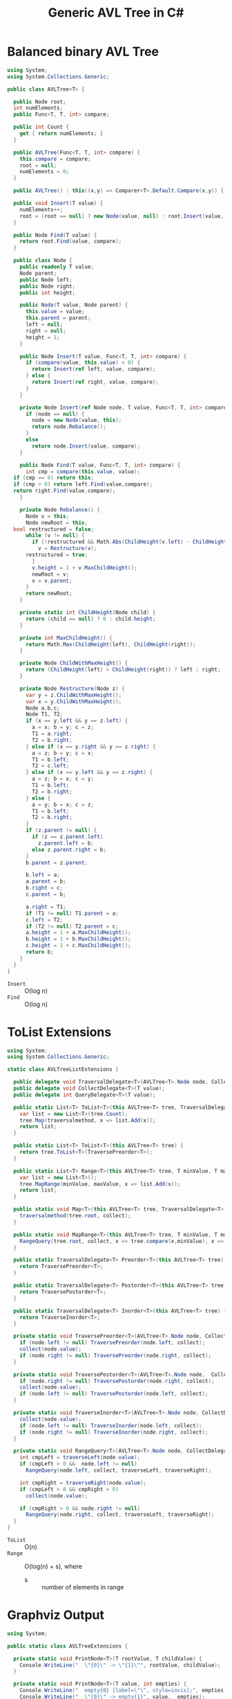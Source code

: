 #+TITLE: Generic AVL Tree in C#

* Balanced binary AVL Tree

#+BEGIN_SRC csharp :tangle src/avltree.cs 
  using System;
  using System.Collections.Generic; 

  public class AVLTree<T> {

    public Node root;
    int numElements;
    public Func<T, T, int> compare; 
  
    public int Count {
      get { return numElements; }
    }

    public AVLTree(Func<T, T, int> compare) {
      this.compare = compare; 
      root = null;
      numElements = 0; 
    }
  
    public AVLTree() : this((x,y) => Comparer<T>.Default.Compare(x,y)) { }
  
    public void Insert(T value) {
      numElements++; 
      root = (root == null) ? new Node(value, null) : root.Insert(value, compare); 
    }

    public Node Find(T value) {
      return root.Find(value, compare);
    }
  
    public class Node {
      public readonly T value;
      Node parent;
      public Node left;
      public Node right;
      public int height;
    
      public Node(T value, Node parent) {
        this.value = value;
        this.parent = parent;
        left = null;
        right = null;
        height = 1;
      }

      public Node Insert(T value, Func<T, T, int> compare) {
        if (compare(value, this.value) < 0) {
          return Insert(ref left, value, compare); 
        } else {
          return Insert(ref right, value, compare); 
        }
      }

      private Node Insert(ref Node node, T value, Func<T, T, int> compare) {
        if (node == null) {
          node = new Node(value, this); 
          return node.Rebalance(); 
        }
        else  
          return node.Insert(value, compare);
      }    

      public Node Find(T value, Func<T, T, int> compare) {
        int cmp = compare(this.value, value);
	if (cmp == 0) return this;
	if (cmp > 0) return left.Find(value,compare);
	return right.Find(value,compare);
      }

      private Node Rebalance() {
        Node v = this;
        Node newRoot = this; 
	bool restructured = false; 
        while (v != null) {
          if (!restructured && Math.Abs(ChildHeight(v.left) - ChildHeight(v.right)) > 1) {
            v = Restructure(v);
	    restructured = true; 
          }
          v.height = 1 + v.MaxChildHeight();    
          newRoot = v;
          v = v.parent; 
        }
        return newRoot; 
      }

      private static int ChildHeight(Node child) {
        return (child == null) ? 0 : child.height;
      }

      private int MaxChildHeight() {
        return Math.Max(ChildHeight(left), ChildHeight(right)); 
      }
    
      private Node ChildWithMaxHeight() {
        return (ChildHeight(left) > ChildHeight(right)) ? left : right;
      }    
    
      private Node Restructure(Node z) {
        var y = z.ChildWithMaxHeight();
        var x = y.ChildWithMaxHeight();
        Node a,b,c; 
        Node T1, T2; 
        if (x == y.left && y == z.left) {
          a = x; b = y; c = z; 
          T1 = a.right;
          T2 = b.right;
        } else if (x == y.right && y == z.right) {
          a = z; b = y; c = x; 
          T1 = b.left;
          T2 = c.left;
        } else if (x == y.left && y == z.right) {
          a = z; b = x; c = y; 
          T1 = b.left;
          T2 = b.right;
        } else {
          a = y; b = x; c = z;
          T1 = b.left;
          T2 = b.right;
        }
        if (z.parent != null) {
          if (z == z.parent.left)
            z.parent.left = b;
          else z.parent.right = b; 
        }
        b.parent = z.parent; 
      
        b.left = a;
        a.parent = b;
        b.right = c;
        c.parent = b;
      
        a.right = T1;
        if (T1 != null) T1.parent = a; 
        c.left = T2;
        if (T2 != null) T2.parent = c; 
        a.height = 1 + a.MaxChildHeight();
        b.height = 1 + b.MaxChildHeight();
        c.height = 1 + c.MaxChildHeight();
        return b;
      }        
    }  
  }
#+END_SRC

- =Insert= :: O(log n)
- =Find= :: O(log n)

* ToList Extensions 

#+BEGIN_SRC csharp :tangle src/avltreelistextensions.cs
  using System; 
  using System.Collections.Generic; 

  static class AVLTreeListExtensions {

    public delegate void TraversalDelegate<T>(AVLTree<T>.Node node, CollectDelegate<T> collect); 
    public delegate void CollectDelegate<T>(T value); 
    public delegate int QueryDelegate<T>(T value);

    public static List<T> ToList<T>(this AVLTree<T> tree, TraversalDelegate<T> traversalmethod) {
      var list = new List<T>(tree.Count);
      tree.Map(traversalmethod, x => list.Add(x));
      return list;
    }

    public static List<T> ToList<T>(this AVLTree<T> tree) {
      return tree.ToList<T>(TraversePreorder<T>);
    }

    public static List<T> Range<T>(this AVLTree<T> tree, T minValue, T maxValue) {
      var list = new List<T>();
      tree.MapRange(minValue, maxValue, x => list.Add(x));
      return list; 
    }

    public static void Map<T>(this AVLTree<T> tree, TraversalDelegate<T> traversalmethod, CollectDelegate<T> collect) {
      traversalmethod(tree.root, collect);
    }

    public static void MapRange<T>(this AVLTree<T> tree, T minValue, T maxValue, CollectDelegate<T> collect) {
      RangeQuery(tree.root, collect, x => tree.compare(x,minValue), x => tree.compare(maxValue, x));
    }

    public static TraversalDelegate<T> Preorder<T>(this AVLTree<T> tree) {
      return TraversePreorder<T>; 
    }

    public static TraversalDelegate<T> Postorder<T>(this AVLTree<T> tree) {
      return TraversePostorder<T>; 
    }

    public static TraversalDelegate<T> Inorder<T>(this AVLTree<T> tree) {
      return TraverseInorder<T>; 
    }

    private static void TraversePreorder<T>(AVLTree<T>.Node node, CollectDelegate<T> collect) {
      if (node.left != null) TraversePreorder(node.left, collect);
      collect(node.value); 
      if (node.right != null) TraversePreorder(node.right, collect); 
    }

    private static void TraversePostorder<T>(AVLTree<T>.Node node,  CollectDelegate<T> collect) {
      if (node.right != null) TraversePostorder(node.right, collect); 
      collect(node.value);
      if (node.left != null) TraversePostorder(node.left, collect);
    }

    private static void TraverseInorder<T>(AVLTree<T>.Node node, CollectDelegate<T> collect) {
      collect(node.value);
      if (node.left != null) TraverseInorder(node.left, collect);
      if (node.right != null) TraverseInorder(node.right, collect); 
    }

    private static void RangeQuery<T>(AVLTree<T>.Node node, CollectDelegate<T> collect, QueryDelegate<T> traverseLeft, QueryDelegate<T> traverseRight) { 
      int cmpLeft = traverseLeft(node.value);
      if (cmpLeft > 0 &&  node.left != null) 
        RangeQuery(node.left, collect, traverseLeft, traverseRight);
      
      int cmpRight = traverseRight(node.value); 
      if (cmpLeft > 0 && cmpRight > 0) 
        collect(node.value);
      
      if (cmpRight > 0 && node.right != null)  
        RangeQuery(node.right, collect, traverseLeft, traverseRight);
    }
  }
#+END_SRC

- =ToList= :: O(n)
- =Range= :: O(log(n) + s), where 
     - s :: number of elements in range

* Graphviz Output 

#+BEGIN_SRC csharp :tangle src/avltreeextensions.cs
using System;

public static class AVLTreeExtensions {

  private static void PrintNode<T>(T rootValue, T childValue) {
    Console.WriteLine("  \"{0}\" -> \"{1}\"", rootValue, childValue);
  }

  private static void PrintNode<T>(T value, int empties) {
    Console.WriteLine("  empty{0} [label=\"\", style=invis];", empties);
    Console.WriteLine("  \"{0}\" -> empty{1}", value,  empties);
  }

  private static void PrintSubTree<T>(AVLTree<T>.Node node, ref int empties) {

    if (node.left == null && node.right == null) {
      Console.WriteLine("  \"{0}\" [shape=rectangle,xlabel={1}];", node.value,node.height);
      return;
    }
    Console.WriteLine("  \"{0}\" [xlabel={1}];", node.value,node.height);

    if (node.left != null) {
      PrintNode(node.value, node.left.value);
      PrintSubTree(node.left, ref empties);
    } else if (node.right != null) {
      PrintNode(node.value, empties++);
    }
    
    if (node.right != null) {
      PrintNode(node.value, node.right.value);
      PrintSubTree(node.right, ref empties);
    } else if (node.left != null) {
      PrintNode(node.value, empties++);
    }
  
  }

  public static void PrintDot<T>(this AVLTree<T> tree) {
    Console.WriteLine("digraph G {\n  forcelabels=true;");
    int empties = 0;
    PrintSubTree(tree.root, ref empties); 
    Console.WriteLine("}"); 
  }
}

#+END_SRC

* Demo 

** Inorder Insertion and Single Rotations

#+BEGIN_SRC csharp :tangle demo/testdot.cs 
public class TestAVL {

  public static void Main() {
    var avltree = new AVLTree<int>(); 
    for(int i = 15; i > 0; i--)
      avltree.Insert(i); 

    avltree.PrintDot(); 
  }
}
#+END_SRC

#+BEGIN_SRC sh :results verbatim :wrap "SRC dot :file images/avltree.png" :exports both
mcs demo/testdot.cs src/avltreeextensions.cs src/avltree.cs
mono demo/testdot.exe
#+END_SRC

#+RESULTS:
#+BEGIN_SRC dot :file images/avltree.png
digraph G {
  forcelabels=true;
  "8" [xlabel=4];
  "8" -> "4"
  "4" [xlabel=3];
  "4" -> "2"
  "2" [xlabel=2];
  "2" -> "1"
  "1" [shape=rectangle,xlabel=1];
  "2" -> "3"
  "3" [shape=rectangle,xlabel=1];
  "4" -> "6"
  "6" [xlabel=2];
  "6" -> "5"
  "5" [shape=rectangle,xlabel=1];
  "6" -> "7"
  "7" [shape=rectangle,xlabel=1];
  "8" -> "12"
  "12" [xlabel=3];
  "12" -> "10"
  "10" [xlabel=2];
  "10" -> "9"
  "9" [shape=rectangle,xlabel=1];
  "10" -> "11"
  "11" [shape=rectangle,xlabel=1];
  "12" -> "14"
  "14" [xlabel=2];
  "14" -> "13"
  "13" [shape=rectangle,xlabel=1];
  "14" -> "15"
  "15" [shape=rectangle,xlabel=1];
}
#+END_SRC

#+RESULTS:
[[file:images/avltree.png]]

** Double Rotations 


#+BEGIN_SRC csharp :tangle demo/testdot2.cs 
public class TestAVL {

  public static void Main() {
    var avltree = new AVLTree<int>(); 
    avltree.Insert(1); 
    avltree.Insert(3); 
    avltree.Insert(2); 
    avltree.Insert(5); 
    avltree.Insert(4); 
    avltree.Insert(7); 
    avltree.Insert(6); 
    avltree.Insert(9); 
    avltree.Insert(8); 
    avltree.Insert(11); 
    avltree.Insert(10); 
    avltree.Insert(13); 
    avltree.Insert(12); 
    avltree.Insert(15); 
    avltree.Insert(14); 
    avltree.PrintDot(); 
  }
}
#+END_SRC

#+BEGIN_SRC sh :results verbatim :wrap "SRC dot :file images/avltree2.png" :exports both
mcs demo/testdot2.cs src/avltreeextensions.cs src/avltree.cs
mono demo/testdot2.exe
#+END_SRC

#+RESULTS:
#+BEGIN_SRC dot :file images/avltree2.png
digraph G {
  forcelabels=true;
  "8" [xlabel=4];
  "8" -> "4"
  "4" [xlabel=3];
  "4" -> "2"
  "2" [xlabel=2];
  "2" -> "1"
  "1" [shape=rectangle,xlabel=1];
  "2" -> "3"
  "3" [shape=rectangle,xlabel=1];
  "4" -> "6"
  "6" [xlabel=2];
  "6" -> "5"
  "5" [shape=rectangle,xlabel=1];
  "6" -> "7"
  "7" [shape=rectangle,xlabel=1];
  "8" -> "12"
  "12" [xlabel=3];
  "12" -> "10"
  "10" [xlabel=2];
  "10" -> "9"
  "9" [shape=rectangle,xlabel=1];
  "10" -> "11"
  "11" [shape=rectangle,xlabel=1];
  "12" -> "14"
  "14" [xlabel=2];
  "14" -> "13"
  "13" [shape=rectangle,xlabel=1];
  "14" -> "15"
  "15" [shape=rectangle,xlabel=1];
}
#+END_SRC

#+RESULTS:
[[file:images/avltree2.png]]

** Strings 

#+BEGIN_SRC csharp :tangle demo/teststrings.cs 
public class TestAVL {

  public static void Main() {
    var avltree = new AVLTree<string>(); 
    avltree.Insert("Jamie"); 
    avltree.Insert("Tywin"); 
    avltree.Insert("Tyrion"); 
    avltree.Insert("Myrcella"); 
    avltree.Insert("Joffrey"); 
    avltree.Insert("Tommen"); 
    avltree.Insert("Cersei"); 

//    var n = avltree.Find("Tywin");
//    System.Console.WriteLine("Found: " + n.value); 

    avltree.PrintDot(); 
  }
}
#+END_SRC

#+BEGIN_SRC sh :results verbatim :wrap "SRC dot :file images/avltree3.png" :exports both
mcs demo/teststrings.cs src/avltreeextensions.cs src/avltree.cs
mono demo/teststrings.exe
#+END_SRC

#+RESULTS:
#+BEGIN_SRC dot :file images/avltree3.png
digraph G {
  forcelabels=true;
  "Myrcella" [xlabel=3];
  "Myrcella" -> "Jamie"
  "Jamie" [xlabel=2];
  "Jamie" -> "Cersei"
  "Cersei" [shape=rectangle,xlabel=1];
  "Jamie" -> "Joffrey"
  "Joffrey" [shape=rectangle,xlabel=1];
  "Myrcella" -> "Tyrion"
  "Tyrion" [xlabel=2];
  "Tyrion" -> "Tommnen"
  "Tommnen" [shape=rectangle,xlabel=1];
  "Tyrion" -> "Tywin"
  "Tywin" [shape=rectangle,xlabel=1];
}
#+END_SRC

#+RESULTS:
[[file:images/avltree3.png]]

** Random Insertion 

Sibling heights should only differ by 1: 

#+BEGIN_SRC csharp :tangle demo/testrandom.cs 
using System; 
using System.Linq; 

public class TestAVL {

  public static void Main() {
    var avltree = new AVLTree<int>(); 
    var numbers = Enumerable.Range(1,64).ToList();
    var random = new Random(); 
    while (numbers.Count > 0) {  // we need distinct numbers or my print method will fail
      int nextIndex = random.Next(0, numbers.Count);
      avltree.Insert(numbers[nextIndex]);
      numbers.RemoveAt(nextIndex); 
    }
    avltree.PrintDot(); 
  }
}
#+END_SRC

#+BEGIN_SRC sh :results verbatim :wrap "SRC dot :file images/avltree4.png" :exports both
mcs demo/testrandom.cs src/avltreeextensions.cs src/avltree.cs
mono demo/testrandom.exe
#+END_SRC

#+RESULTS:
#+BEGIN_SRC dot :file images/avltree4.png
digraph G {
  forcelabels=true;
  "18" [xlabel=7];
  "18" -> "8"
  "8" [xlabel=5];
  "8" -> "4"
  "4" [xlabel=3];
  "4" -> "2"
  "2" [xlabel=2];
  "2" -> "1"
  "1" [shape=rectangle,xlabel=1];
  "2" -> "3"
  "3" [shape=rectangle,xlabel=1];
  "4" -> "6"
  "6" [xlabel=2];
  "6" -> "5"
  "5" [shape=rectangle,xlabel=1];
  "6" -> "7"
  "7" [shape=rectangle,xlabel=1];
  "8" -> "14"
  "14" [xlabel=4];
  "14" -> "12"
  "12" [xlabel=3];
  "12" -> "10"
  "10" [xlabel=2];
  "10" -> "9"
  "9" [shape=rectangle,xlabel=1];
  "10" -> "11"
  "11" [shape=rectangle,xlabel=1];
  "12" -> "13"
  "13" [shape=rectangle,xlabel=1];
  "14" -> "16"
  "16" [xlabel=2];
  "16" -> "15"
  "15" [shape=rectangle,xlabel=1];
  "16" -> "17"
  "17" [shape=rectangle,xlabel=1];
  "18" -> "40"
  "40" [xlabel=6];
  "40" -> "30"
  "30" [xlabel=5];
  "30" -> "25"
  "25" [xlabel=4];
  "25" -> "22"
  "22" [xlabel=3];
  "22" -> "20"
  "20" [xlabel=2];
  "20" -> "19"
  "19" [shape=rectangle,xlabel=1];
  "20" -> "21"
  "21" [shape=rectangle,xlabel=1];
  "22" -> "23"
  "23" [xlabel=2];
  empty0 [label="", style=invis];
  "23" -> empty0
  "23" -> "24"
  "24" [shape=rectangle,xlabel=1];
  "25" -> "27"
  "27" [xlabel=3];
  "27" -> "26"
  "26" [shape=rectangle,xlabel=1];
  "27" -> "28"
  "28" [xlabel=2];
  empty1 [label="", style=invis];
  "28" -> empty1
  "28" -> "29"
  "29" [shape=rectangle,xlabel=1];
  "30" -> "37"
  "37" [xlabel=4];
  "37" -> "34"
  "34" [xlabel=3];
  "34" -> "32"
  "32" [xlabel=2];
  "32" -> "31"
  "31" [shape=rectangle,xlabel=1];
  "32" -> "33"
  "33" [shape=rectangle,xlabel=1];
  "34" -> "36"
  "36" [xlabel=2];
  "36" -> "35"
  "35" [shape=rectangle,xlabel=1];
  empty2 [label="", style=invis];
  "36" -> empty2
  "37" -> "38"
  "38" [xlabel=2];
  empty3 [label="", style=invis];
  "38" -> empty3
  "38" -> "39"
  "39" [shape=rectangle,xlabel=1];
  "40" -> "54"
  "54" [xlabel=5];
  "54" -> "47"
  "47" [xlabel=4];
  "47" -> "43"
  "43" [xlabel=3];
  "43" -> "41"
  "41" [xlabel=2];
  empty4 [label="", style=invis];
  "41" -> empty4
  "41" -> "42"
  "42" [shape=rectangle,xlabel=1];
  "43" -> "45"
  "45" [xlabel=2];
  "45" -> "44"
  "44" [shape=rectangle,xlabel=1];
  "45" -> "46"
  "46" [shape=rectangle,xlabel=1];
  "47" -> "51"
  "51" [xlabel=3];
  "51" -> "49"
  "49" [xlabel=2];
  "49" -> "48"
  "48" [shape=rectangle,xlabel=1];
  "49" -> "50"
  "50" [shape=rectangle,xlabel=1];
  "51" -> "52"
  "52" [xlabel=2];
  empty5 [label="", style=invis];
  "52" -> empty5
  "52" -> "53"
  "53" [shape=rectangle,xlabel=1];
  "54" -> "61"
  "61" [xlabel=4];
  "61" -> "58"
  "58" [xlabel=3];
  "58" -> "56"
  "56" [xlabel=2];
  "56" -> "55"
  "55" [shape=rectangle,xlabel=1];
  "56" -> "57"
  "57" [shape=rectangle,xlabel=1];
  "58" -> "59"
  "59" [xlabel=2];
  empty6 [label="", style=invis];
  "59" -> empty6
  "59" -> "60"
  "60" [shape=rectangle,xlabel=1];
  "61" -> "63"
  "63" [xlabel=2];
  "63" -> "62"
  "62" [shape=rectangle,xlabel=1];
  "63" -> "64"
  "64" [shape=rectangle,xlabel=1];
}
#+END_SRC

#+RESULTS:
[[file:images/avltree4.png]]

** Traversal 

#+BEGIN_SRC csharp :tangle demo/testtraverse.cs 
using System; 
using System.Collections.Generic; 

public class TestTraverse {

  public static void Main() {
    var avltree = new AVLTree<int>(); 
    for(int i = 15; i > 0; i--)
      avltree.Insert(i); 

    foreach(var i in avltree.ToList())
      Console.Write(i + " "); 
    Console.WriteLine();
    foreach(var i in avltree.ToList(avltree.Postorder()))
      Console.Write(i + " "); 
    Console.WriteLine();
    foreach(var i in avltree.ToList(avltree.Inorder()))
      Console.Write(i + " "); 

    Console.WriteLine();
    var doubles = new List<int>();
    avltree.Map(avltree.Preorder(), x => doubles.Add(2*x));
    foreach(var i in doubles)
      Console.Write(i + " ");
  }
}
#+END_SRC

#+BEGIN_SRC sh :results verbatim :exports both 
mcs demo/testtraverse.cs src/avltreelistextensions.cs src/avltree.cs
mono demo/testtraverse.exe
#+END_SRC

#+RESULTS:
: 1 2 3 4 5 6 7 8 9 10 11 12 13 14 15 
: 15 14 13 12 11 10 9 8 7 6 5 4 3 2 1 
: 8 4 2 1 3 6 5 7 12 10 9 11 14 13 15 
: 2 4 6 8 10 12 14 16 18 20 22 24 26 28 30 


** Sort Performance 

#+BEGIN_SRC csharp :tangle demo/treesort.cs 
using System; 
using System.Linq; 
using System.Collections.Generic; 
using System.Diagnostics; 

public class Treesort {

  public static void Main() {

    int n = 1000000;
    var random = new Random();
    Console.WriteLine("Generating {0} random elements...", n);
    var numbers = Enumerable.Range(0,n).Select(x => random.Next()); 

    var T = new AVLTree<int>();
    Console.WriteLine("Sorting {0} random elements...", n); 
    var sw = Stopwatch.StartNew(); 
    foreach(var i in numbers) 
      T.Insert(i); 
    var elapsedInsert = sw.ElapsedMilliseconds;
    T.ToList(); 
    var elapsedRemove = sw.ElapsedMilliseconds;
    sw.Stop(); 
    Console.WriteLine("Insertion: {0} ToList: {1} Combined: {2}", elapsedInsert, elapsedRemove, elapsedInsert + elapsedRemove); 
  }
}
#+END_SRC

#+BEGIN_SRC sh :results verbatim :exports both 
mcs demo/treesort.cs src/avltreelistextensions.cs src/avltree.cs
mono demo/treesort.exe
#+END_SRC

#+RESULTS:
: Generating 1000000 random elements...
: Sorting 1000000 random elements...
: Insertion: 1180 ToList: 1277 Combined: 2457


** Range Queries 

#+BEGIN_SRC csharp :tangle demo/testrange.cs 
using System;
using System.Collections.Generic; 

public class TestRange {

  public static void Main() {
    var avltree = new AVLTree<int>(); 
    for(int i = 15; i > 0; i--)
      avltree.Insert(i); 

    foreach(var i in avltree.Range(2,14))
      Console.Write(i + " "); 
    Console.WriteLine();
    
    var doubles = new List<int>();
    avltree.MapRange(2,14, x => doubles.Add(2*x));
    foreach (var i in doubles)
      Console.Write(i + " ");
  }
}
#+END_SRC

#+BEGIN_SRC sh :results verbatim :exports both 
mcs demo/testrange.cs src/avltreelistextensions.cs src/avltree.cs
mono demo/testrange.exe
#+END_SRC

#+RESULTS:
: 3 4 5 6 7 8 9 10 11 12 13 
: 6 8 10 12 14 16 18 20 22 24 26 

